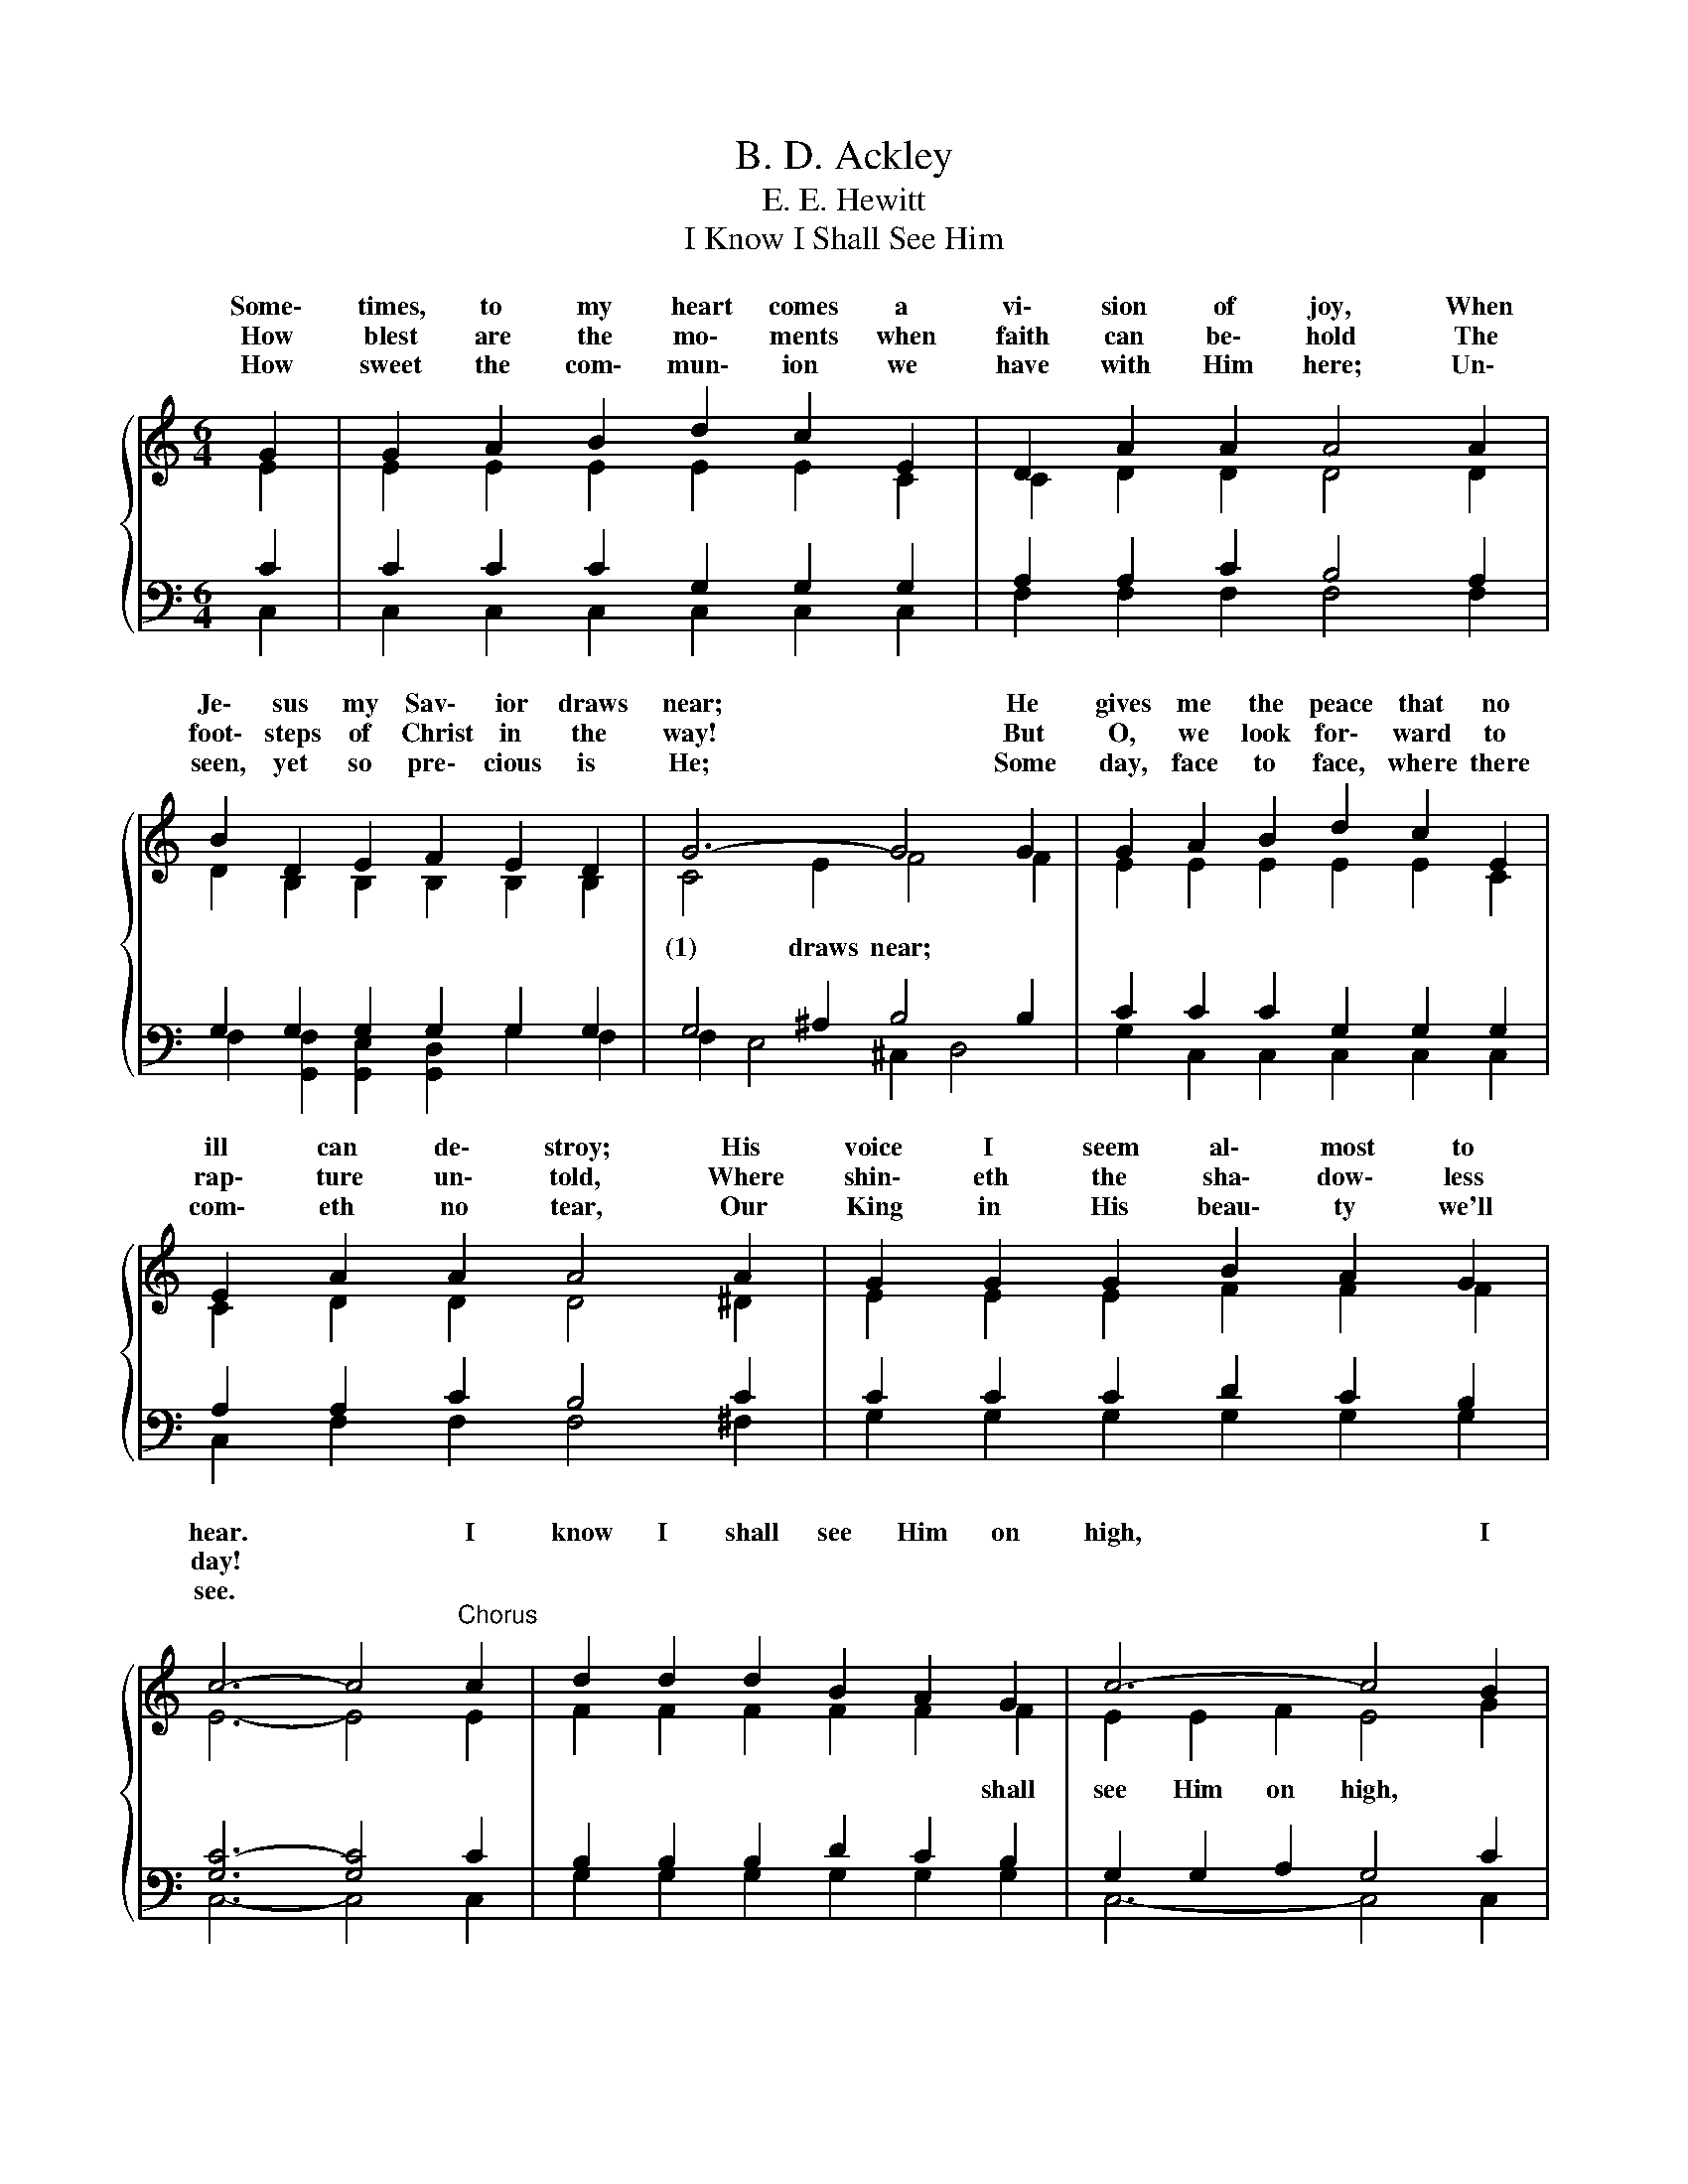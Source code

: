 X:1
T:B. D. Ackley
T:E. E. Hewitt
T:I Know I Shall See Him
%%score { ( 1 2 ) | ( 3 4 ) }
L:1/8
M:6/4
K:C
V:1 treble 
V:2 treble 
V:3 bass 
V:4 bass 
V:1
{/x} G2 | G2 A2 B2 d2 c2 E2 | D2 A2 A2 A4 A2 | B2 D2 E2 F2 E2 D2 | G6- G4 G2 | G2 A2 B2 d2 c2 E2 | %6
w: Some\-|times, to my heart comes a|vi\- sion of joy, When|Je\- sus my Sav\- ior draws|near; * He|gives me the peace that no|
w: How|blest are the mo\- ments when|faith can be\- hold The|foot\- steps of Christ in the|way! * But|O, we look for\- ward to|
w: How|sweet the com\- mun\- ion we|have with Him here; Un\-|seen, yet so pre\- cious is|He; * Some|day, face to face, where there|
 E2 A2 A2 A4 A2 | G2 G2 G2 B2 A2 G2 | c6- c4"^Chorus" c2 | d2 d2 d2 B2 A2 G2 | c6- c4 B2 | %11
w: ill can de\- stroy; His|voice I seem al\- most to|hear. * I|know I shall see Him on|high, * I|
w: rap\- ture un\- told, Where|shin\- eth the sha\- dow\- less|day! * *|||
w: com\- eth no tear, Our|King in His beau\- ty we'll|see. * *|||
 A2 A2 A2 A2 B2 c2 | d6- d4 G2 | G2 A2 B2 c2 d2 e2 | f2 A2 A2 d4[Q:1/4=48]"^Largo" !fermata!f2 | %15
w: know I shall see Him on|high; * When|faith yields to sight in the|land of de\- light, I|
w: ||||
w: ||||
[Q:1/4=120]"^Allegretto" e2 G2 c2 B2[Q:1/4=48]"^Largo" !fermata!e2[Q:1/4=120]"^Allegretto" d2 | %16
w: know I shall see Him on|
w: |
w: |
 c6- c4 |] %17
w: high. *|
w: |
w: |
V:2
 E2 | E2 E2 E2 E2 E2 C2 | C2 D2 D2 D4 D2 | D2 B,2 B,2 B,2 B,2 B,2 | C4 E2 F4 F2 | %5
w: |||||
w: |||||
w: |||||
w: ||||(1) draws near; *|
 E2 E2 E2 E2 E2 C2 | C2 D2 D2 D4 ^D2 | E2 E2 E2 F2 F2 F2 | E6- E4 E2 | F2 F2 F2 F2 F2 F2 | %10
w: |||||
w: ||||* * * * * shall|
w: |||||
w: |||||
 E2 E2 F2 E4 G2 | F2 F2 G2 ^F2 F2 F2 | G2 G2 ^F2 =F4 F2 | E2 F2 F2 G2 G2 G2 | A2 A2 A2 ^F4 G2 | %15
w: |||||
w: see Him on high, *|* * * * * shall|see Him on high; *|||
w: |||||
w: |||||
 G2 E2 E2 F2 G2 F2 | E6- E4 |] %17
w: ||
w: ||
w: ||
w: ||
V:3
 C2 | C2 C2 C2 G,2 G,2 G,2 | A,2 A,2 C2 B,4 A,2 | G,2 G,2 G,2 G,2 G,2 G,2 | G,4 ^A,2 B,4 B,2 | %5
 C2 C2 C2 G,2 G,2 G,2 | A,2 A,2 C2 B,4 C2 | C2 C2 C2 D2 C2 B,2 | [G,C-]6 [G,C]4 C2 | %9
 B,2 B,2 B,2 D2 C2 B,2 | G,2 G,2 A,2 G,4 C2 | C2 C2 ^C2 D2 D2 A,2 | B,2 B,2 C2 B,4 B,2 | %13
 C2 C2 G,2 C2 B,2 C2 | C2 C2 C2 C4 B,2 | C2 C2 C2 D2 C2 G,2 | G,6- G,4 |] %17
V:4
 C,2 | C,2 C,2 C,2 C,2 C,2 C,2 | F,2 F,2 F,2 F,4 F,2 | F,2 [G,,F,]2 [G,,E,]2 [G,,D,]2 G,2 F,2 | %4
 F,2 E,4 ^C,2 D,4 | G,2 C,2 C,2 C,2 C,2 C,2 | C,2 F,2 F,2 F,4 ^F,2 | G,2 G,2 G,2 G,2 G,2 G,2 | %8
 C,6- C,4 C,2 | G,2 G,2 G,2 G,2 G,2 G,2 | C,6- C,4 C,2 | F,2 F,2 E,2 D,2 D,2 D,2 | %12
 G,2 G,2 A,2 G,4 G,2 | C,2 F,2 D,2 E,2 G,2 C2 | F,2 F,2 F,2 D,4 G,2 | G,2 G,2 G,2 G,2 G,2 G,2 | %16
 C,6- C,4 |] %17

